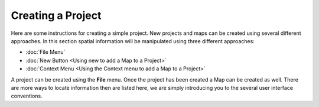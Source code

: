 Creating a Project
==================

Here are some instructions for creating a simple project. New projects and maps can be created using
several different approaches. In this section spatial information will be manipulated using three
different approaches:

* :doc:`File Menu`

* :doc:`New Button <Using new to add a Map to a Project>`

* :doc:`Context Menu <Using the Context menu to add a Map to a Project>`


A project can be created using the **File** menu. Once the project has been created a Map can be
created as well. There are more ways to locate information then are listed here, we are simply
introducing you to the several user interface conventions.
